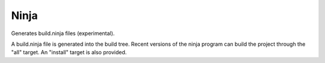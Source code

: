 Ninja
-----

Generates build.ninja files (experimental).

A build.ninja file is generated into the build tree.  Recent versions
of the ninja program can build the project through the "all" target.
An "install" target is also provided.
